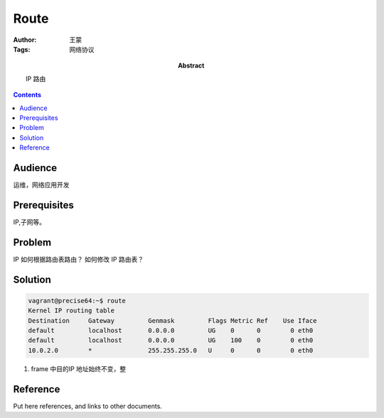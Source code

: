 ===========
Route
===========

:Author: 王蒙
:Tags: 网络协议

:abstract:

    IP 路由

.. contents::

Audience
========

运维，网络应用开发

Prerequisites
=============

IP,子网等。


Problem
=======

IP 如何根据路由表路由？
如何修改 IP 路由表？


Solution
========

.. code-block:: shell

    vagrant@precise64:~$ route
    Kernel IP routing table
    Destination     Gateway         Genmask         Flags Metric Ref    Use Iface
    default         localhost       0.0.0.0         UG    0      0        0 eth0
    default         localhost       0.0.0.0         UG    100    0        0 eth0
    10.0.2.0        *               255.255.255.0   U     0      0        0 eth0



#. frame 中目的IP 地址始终不变，整


Reference
=========

Put here references, and links to other documents.
